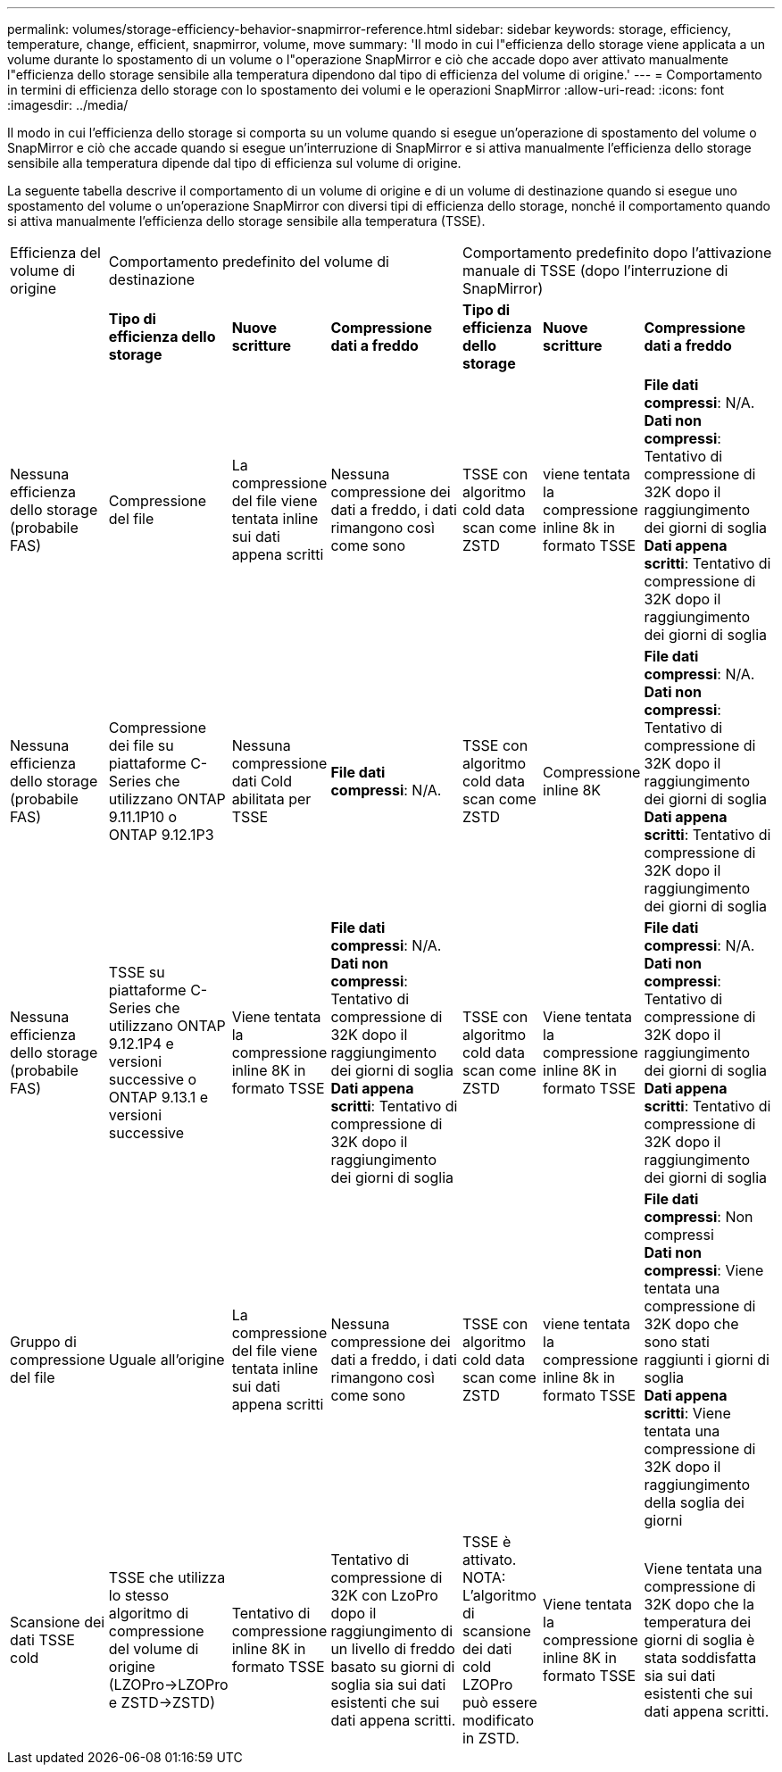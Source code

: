 ---
permalink: volumes/storage-efficiency-behavior-snapmirror-reference.html 
sidebar: sidebar 
keywords: storage, efficiency, temperature, change, efficient, snapmirror, volume, move 
summary: 'Il modo in cui l"efficienza dello storage viene applicata a un volume durante lo spostamento di un volume o l"operazione SnapMirror e ciò che accade dopo aver attivato manualmente l"efficienza dello storage sensibile alla temperatura dipendono dal tipo di efficienza del volume di origine.' 
---
= Comportamento in termini di efficienza dello storage con lo spostamento dei volumi e le operazioni SnapMirror
:allow-uri-read: 
:icons: font
:imagesdir: ../media/


[role="lead"]
Il modo in cui l'efficienza dello storage si comporta su un volume quando si esegue un'operazione di spostamento del volume o SnapMirror e ciò che accade quando si esegue un'interruzione di SnapMirror e si attiva manualmente l'efficienza dello storage sensibile alla temperatura dipende dal tipo di efficienza sul volume di origine.

La seguente tabella descrive il comportamento di un volume di origine e di un volume di destinazione quando si esegue uno spostamento del volume o un'operazione SnapMirror con diversi tipi di efficienza dello storage, nonché il comportamento quando si attiva manualmente l'efficienza dello storage sensibile alla temperatura (TSSE).

[cols="1,1,1,2,1,1,2"]
|===


| Efficienza del volume di origine 3+| Comportamento predefinito del volume di destinazione 3+| Comportamento predefinito dopo l'attivazione manuale di TSSE (dopo l'interruzione di SnapMirror) 


|  | *Tipo di efficienza dello storage* | *Nuove scritture* | *Compressione dati a freddo* | *Tipo di efficienza dello storage* | *Nuove scritture* | *Compressione dati a freddo* 


| Nessuna efficienza dello storage (probabile FAS) | Compressione del file | La compressione del file viene tentata inline sui dati appena scritti | Nessuna compressione dei dati a freddo, i dati rimangono così come sono | TSSE con algoritmo cold data scan come ZSTD | viene tentata la compressione inline 8k in formato TSSE | *File dati compressi*: N/A.
   +
   *Dati non compressi*: Tentativo di compressione di 32K dopo il raggiungimento dei giorni di soglia
   +
   *Dati appena scritti*: Tentativo di compressione di 32K dopo il raggiungimento dei giorni di soglia 


| Nessuna efficienza dello storage (probabile FAS) | Compressione dei file su piattaforme C-Series che utilizzano ONTAP 9.11.1P10 o ONTAP 9.12.1P3 | Nessuna compressione dati Cold abilitata per TSSE | *File dati compressi*: N/A. | TSSE con algoritmo cold data scan come ZSTD | Compressione inline 8K | *File dati compressi*: N/A.
   +
   *Dati non compressi*: Tentativo di compressione di 32K dopo il raggiungimento dei giorni di soglia
   +
   *Dati appena scritti*: Tentativo di compressione di 32K dopo il raggiungimento dei giorni di soglia 


| Nessuna efficienza dello storage (probabile FAS) | TSSE su piattaforme C-Series che utilizzano ONTAP 9.12.1P4 e versioni successive o ONTAP 9.13.1 e versioni successive | Viene tentata la compressione inline 8K in formato TSSE | *File dati compressi*: N/A.
   +
   *Dati non compressi*: Tentativo di compressione di 32K dopo il raggiungimento dei giorni di soglia
   +
   *Dati appena scritti*: Tentativo di compressione di 32K dopo il raggiungimento dei giorni di soglia | TSSE con algoritmo cold data scan come ZSTD | Viene tentata la compressione inline 8K in formato TSSE | *File dati compressi*: N/A.
   +
   *Dati non compressi*: Tentativo di compressione di 32K dopo il raggiungimento dei giorni di soglia
   +
   *Dati appena scritti*: Tentativo di compressione di 32K dopo il raggiungimento dei giorni di soglia 


| Gruppo di compressione del file | Uguale all'origine | La compressione del file viene tentata inline sui dati appena scritti | Nessuna compressione dei dati a freddo, i dati rimangono così come sono | TSSE con algoritmo cold data scan come ZSTD | viene tentata la compressione inline 8k in formato TSSE | *File dati compressi*: Non compressi
  +
  *Dati non compressi*: Viene tentata una compressione di 32K dopo che sono stati raggiunti i giorni di soglia
  +
  *Dati appena scritti*: Viene tentata una compressione di 32K dopo il raggiungimento della soglia dei giorni 


| Scansione dei dati TSSE cold | TSSE che utilizza lo stesso algoritmo di compressione del volume di origine (LZOPro->LZOPro e ZSTD->ZSTD) | Tentativo di compressione inline 8K in formato TSSE | Tentativo di compressione di 32K con LzoPro dopo il raggiungimento di un livello di freddo basato su giorni di soglia sia sui dati esistenti che sui dati appena scritti. | TSSE è attivato. NOTA: L'algoritmo di scansione dei dati cold LZOPro può essere modificato in ZSTD. | Viene tentata la compressione inline 8K in formato TSSE | Viene tentata una compressione di 32K dopo che la temperatura dei giorni di soglia è stata soddisfatta sia sui dati esistenti che sui dati appena scritti. 
|===